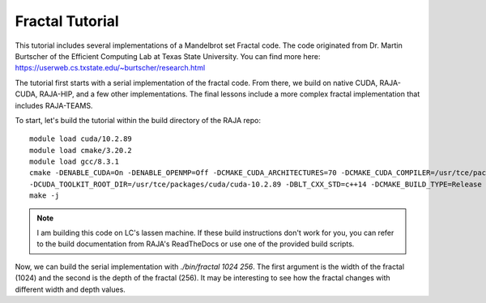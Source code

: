 ================
Fractal Tutorial
================

This tutorial includes several implementations of a Mandelbrot set Fractal code.
The code originated from Dr. Martin Burtscher of the Efficient Computing Lab at
Texas State University. You can find more here: https://userweb.cs.txstate.edu/~burtscher/research.html

The tutorial first starts with a serial implementation of the fractal code. From
there, we build on native CUDA, RAJA-CUDA, RAJA-HIP, and a few other implementations.
The final lessons include a more complex fractal implementation that includes
RAJA-TEAMS.

To start, let's build the tutorial within the build directory of the RAJA repo:: 

        module load cuda/10.2.89
        module load cmake/3.20.2
        module load gcc/8.3.1
        cmake -DENABLE_CUDA=On -DENABLE_OPENMP=Off -DCMAKE_CUDA_ARCHITECTURES=70 -DCMAKE_CUDA_COMPILER=/usr/tce/packages/cuda/cuda-10.2.89/bin/nvcc \
        -DCUDA_TOOLKIT_ROOT_DIR=/usr/tce/packages/cuda/cuda-10.2.89 -DBLT_CXX_STD=c++14 -DCMAKE_BUILD_TYPE=Release -DRAJA_ENABLE_EXERCISES=On ../
        make -j

.. note::
        I am building this code on LC's lassen machine. If these build instructions don't work for you, you can refer to the
        build documentation from RAJA's ReadTheDocs or use one of the provided build scripts.

Now, we can build the serial implementation with `./bin/fractal 1024 256`. The first argument
is the width of the fractal (1024) and the second is the depth of the fractal (256). It may
be interesting to see how the fractal changes with different width and depth values.
